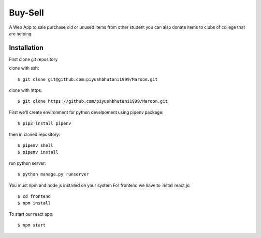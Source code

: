 =====================
Buy-Sell
=====================

A Web App to sale purchase old or unused items from other student
you can also donate items to clubs of college that are helping

Installation
============

First clone git repository

clone with ssh::

    $ git clone git@github.com:piyushbhutani1999/Maroon.git

clone with https::

    $ git clone https://github.com/piyushbhutani1999/Maroon.git

First we'll create environment for python develpoment using pipenv package::

    $ pip3 install pipenv

then in cloned repository::

    $ pipenv shell
    $ pipenv install

run python server::

    $ python manage.py runserver
    
You must npm and node js installed on your system
For frontend we have to install react js::

    $ cd frontend
    $ npm install
    
To start our react app::

    $ npm start
    

